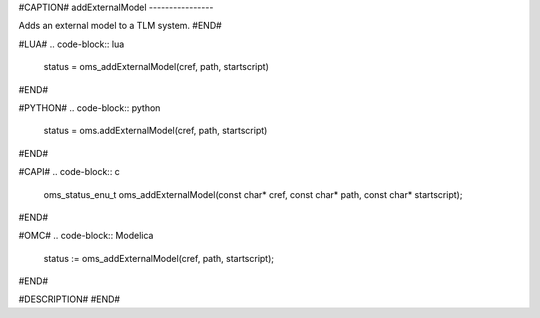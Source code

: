 #CAPTION#
addExternalModel
----------------

Adds an external model to a TLM system.
#END#

#LUA#
.. code-block:: lua

  status = oms_addExternalModel(cref, path, startscript)

#END#

#PYTHON#
.. code-block:: python

  status = oms.addExternalModel(cref, path, startscript)

#END#

#CAPI#
.. code-block:: c

  oms_status_enu_t oms_addExternalModel(const char* cref, const char* path, const char* startscript);

#END#

#OMC#
.. code-block:: Modelica

  status := oms_addExternalModel(cref, path, startscript);

#END#

#DESCRIPTION#
#END#
